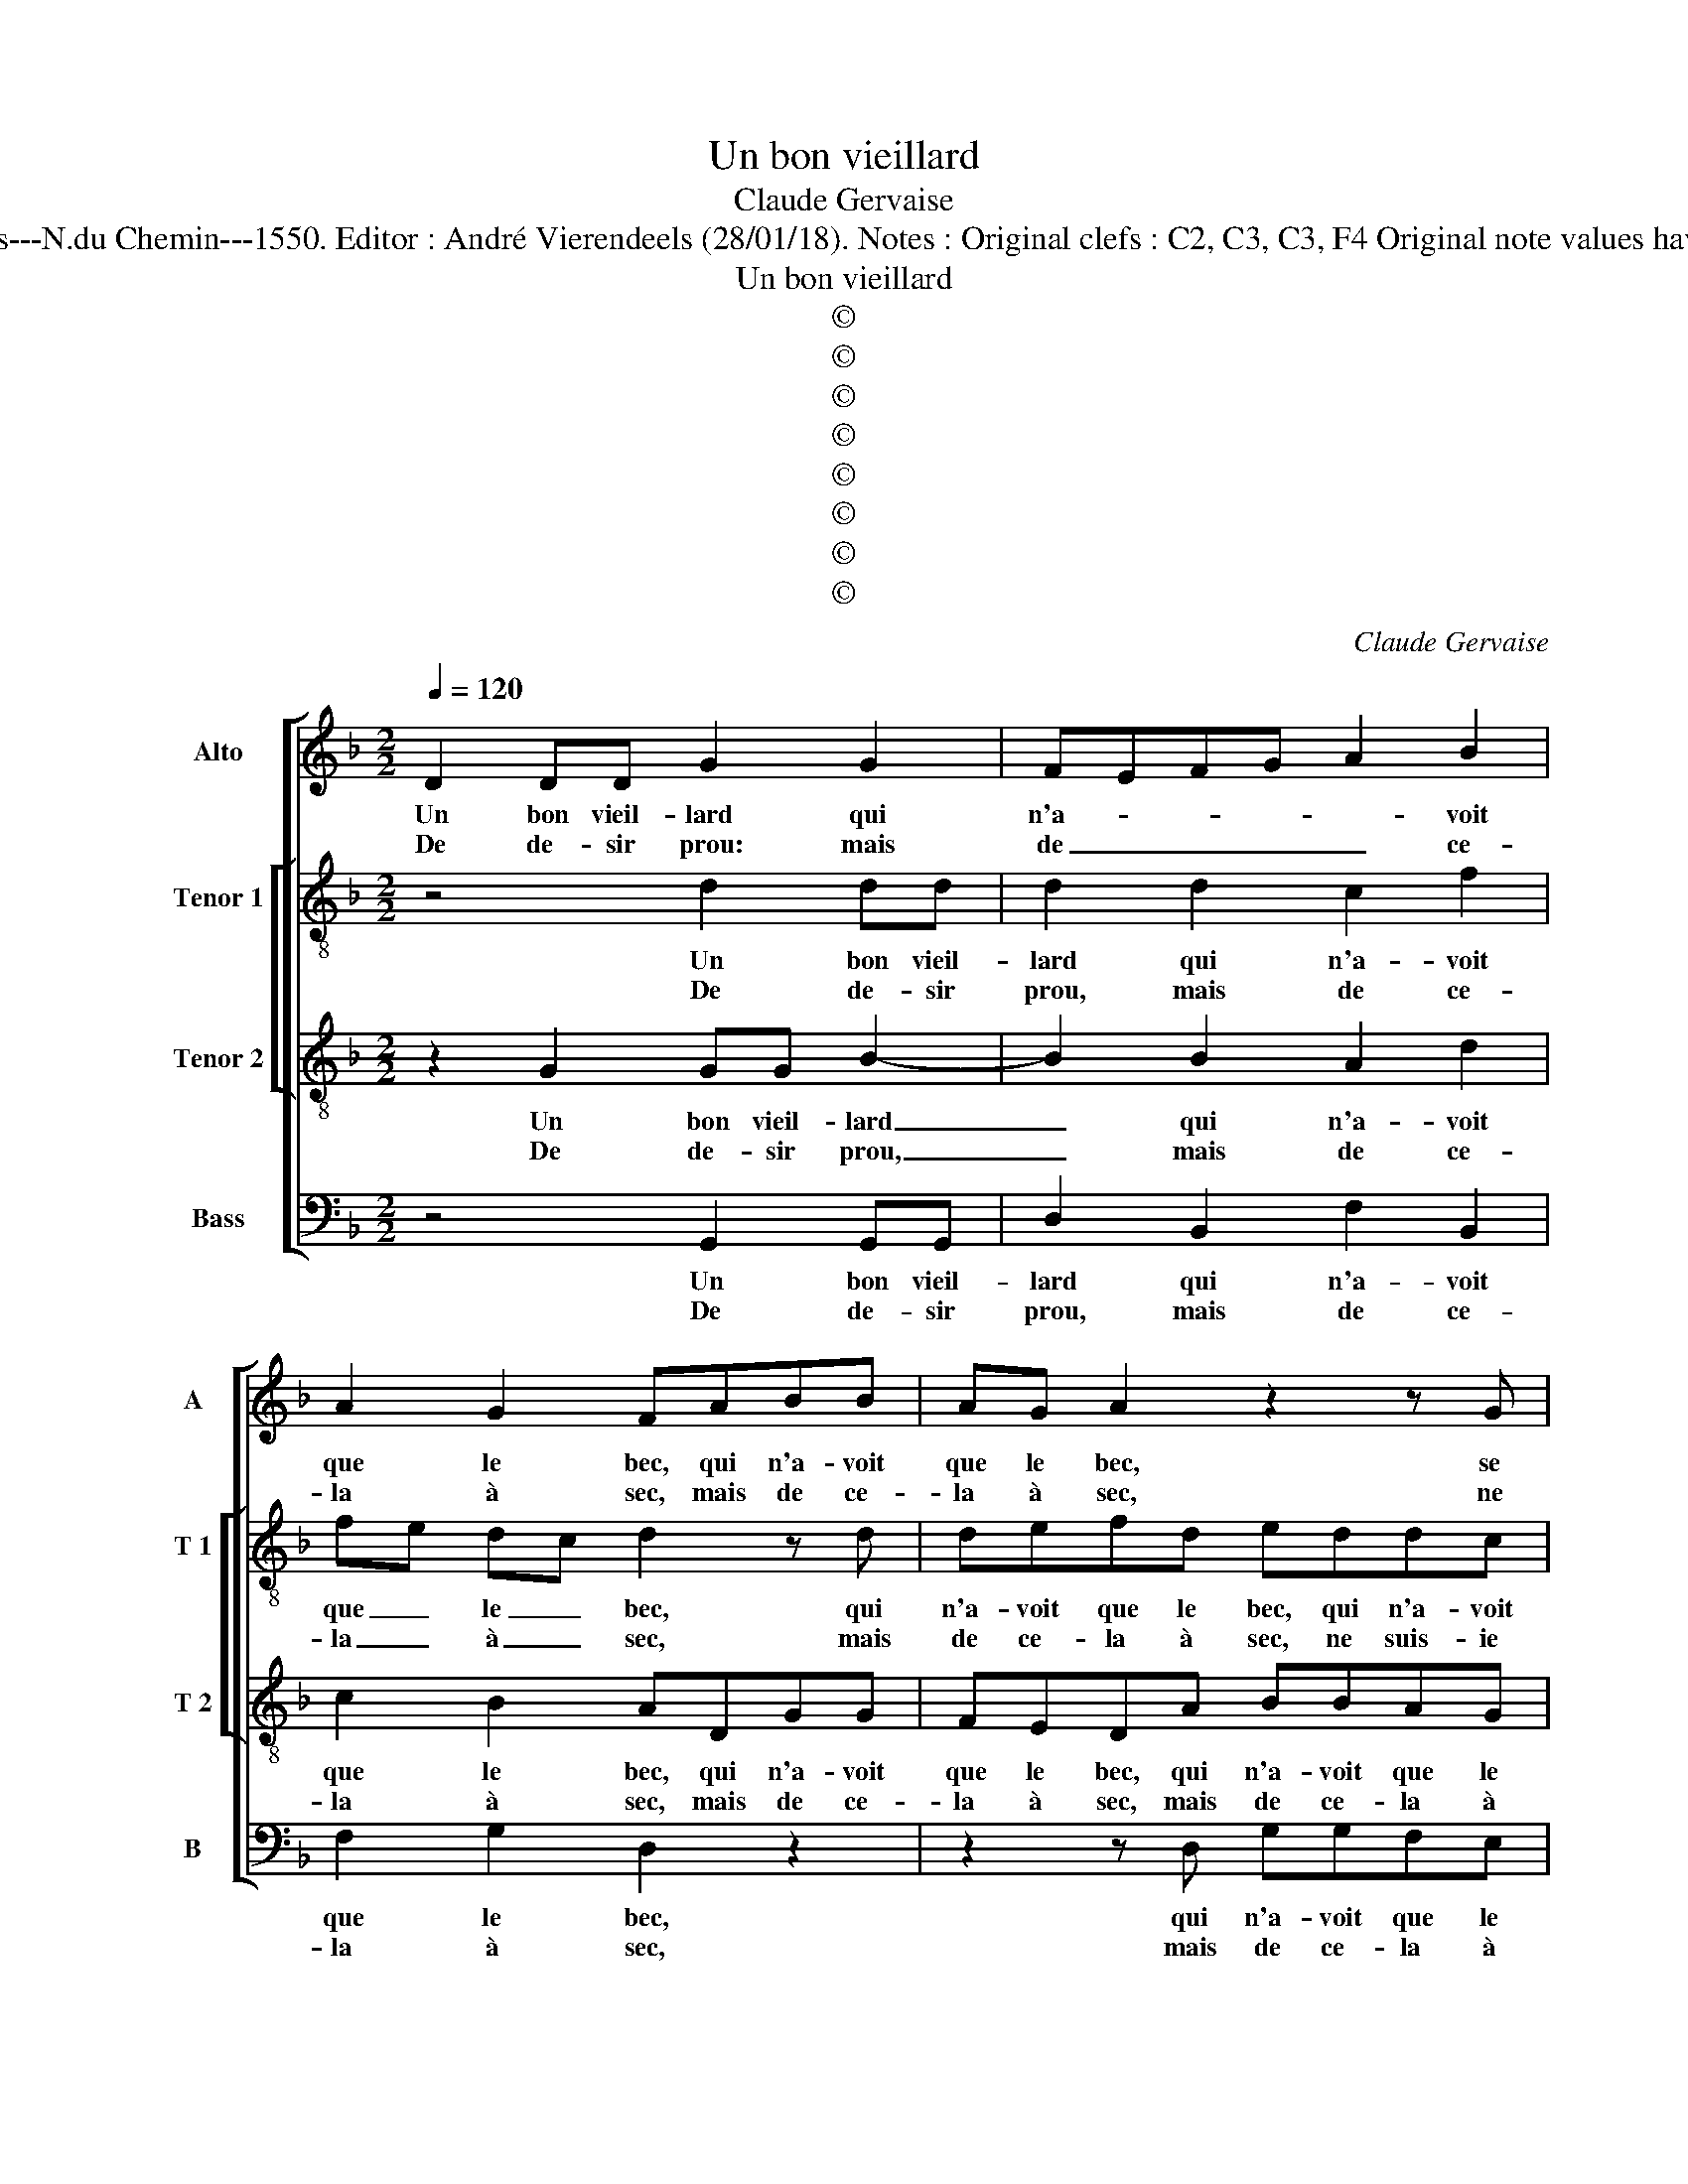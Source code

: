 X:1
T:Un bon vieillard
T:Claude Gervaise
T:Source : Livre VII de chansons nouvelles à 4---Paris---N.du Chemin---1550. Editor : André Vierendeels (28/01/18). Notes : Original clefs : C2, C3, C3, F4 Original note values have been halved Editorial accidentals above the stave
T:Un bon vieillard
T:©
T:©
T:©
T:©
T:©
T:©
T:©
T:©
C:Claude Gervaise
Z:©
%%score [ 1 [ 2 3 ] 4 ]
L:1/8
Q:1/4=120
M:2/2
K:F
V:1 treble nm="Alto" snm="A"
V:2 treble-8 nm="Tenor 1" snm="T 1"
V:3 treble-8 nm="Tenor 2" snm="T 2"
V:4 bass nm="Bass" snm="B"
V:1
 D2 DD G2 G2 | FEFG A2 B2 | A2 G2 FABB | AG A2 z2 z G | F2 F2 G3 G | B2 B2 AAFG | AG B2 AG G2- | %7
w: Un bon vieil- lard qui|n'a- * * * * voit|que le bec, qui n'a- voit|que le bec, se|trou- vant court, se|trou- vant court pres d'u- ne|ieu- ne da- * * *|
w: De de- sir prou: mais|de _ _ _ _ ce-|la à sec, mais de ce-|la à sec, ne|suis- ie pas, ne|suis- ie pas (ce dict il)|bien in- fa- * * *|
[M:2/4] G2 F2 |1 G4 :|2[M:2/2] G4 z2 B2 || B2 B2 A4 | z2 A2 c3 B | A2 GF G2 A2 | F2 B3 A A2- | %14
w: |me,|me, pour|tout paye- ment|luy chan- te|ces- * * * te|ga- * * *|
w: |me,||||||
 A2 G2 A2 z F | G2 FF B2 AA | d2 c2 z BAF | GA F2 z Gcc | B2 A2 GGGD | F2 G2 FFFF | D2 B2 BBFF | %21
w: * * me, il|tas- te, il mon- te, il|mon- te as- sez pour|l'es- ca- cher, as- sez pour|l'es- ca- cher, as- sez pour|l'es- ca- cher plus de cent|fois, plus de cent fois, et|
w: |||||||
 BABc d3 c/B/ | A c2 B2 A/G/ A2 | B2 F2 G2 G2 | F3 G/A/ B2 B2 | A2 F2 A2 B2 | G4 F4 | z2 G2 F2 D2 | %28
w: ne _ _ _ _ _ _|_ peult des- * * las-|cher, dont se moc-|quant _ _ _ dict|la da- me fas-|ché- e,|dict la da-|
w: |||||||
 F2 F2 E2 D2- | D2 C2 D4- | D4 z2 D2 | G2 G2 FEDC | B,CDE F2 F2 | F3 G AB c2- | c2 B4 A2 | B8 |: %36
w: me fas- * ché-|* * e,|_ l'es-|prit est prompt _ _ _|_ _ _ _ _ mais|in- fir- m'est _ _|_ _ la|chair,|
w: ||||||||
 z2 B2 A2 G2 | FFGA BA G2 | F2 z G ABcc | B2 AF GABc | BA/G/ A2 GcBB |[M:2/4] AA G2- |1 %42
w: no- stre cu-|ré sou- vent m'en a pre- ché-|e, sou- vent m'en a pre-|ché- e, sou- vent m'en a pre-|ché- * * * e, sou- vent m'en|a- pre- ché-|
w: ||||||
[M:2/2] GF/E/ F2 G4 :|2[M:2/4]"^#""^#" GF/E/ F2 ||[M:2/2] G8 |] %45
w: * * * * e,|(ché)- * * *|e.|
w: |||
V:2
 z4 d2 dd | d2 d2 c2 f2 | fe dc d2 z d | defd eddc | d2 d2 d2 c2 | Bc de f2 d2 | e2 f2 fe dc | %7
w: Un bon vieil-|lard qui n'a- voit|que _ le _ bec, qui|n'a- voit que le bec, qui n'a- voit|que le bec, se|trou- * vant _ court pres|d'u- ne ieu- * ne _|
w: De de- sir|prou, mais de ce-|la _ à _ sec, mais|de ce- la à sec, ne suis- ie|pas, (ce dict il)|ne _ _ _ suis- ie|pas bien in- * * *|
[M:2/4] d4 |1 B4 :|2[M:2/2] B2 d2 d2 d2 || GABc de f2- | f2 c4 f2- | f2 ed e2 c2 | d3 e f4 | %14
w: da-|me,|me, pour tout paye-|ment _ _ _ _ _ _|_ luy chan-|* * * * te|cees- te ga-|
w: fa-|me,||||||
 d2 d2 ffdd | Bcdd G2 z A | FGAA Ddff | e f2 d e2 fc | f3 e dc d2- | d2 c2 d4 | f2 ff d2 d2 | %21
w: me, il tas- te'il mon- te'as-|sez pour l'es- ca- cher, as-|sez por l'es- ca- cher, as- sez pour|l'es- ca- cher, a- sez pour|l'es- * * * *|* ca- cher,|plus de cent fois, et|
w: |||||||
 g3 f/e/ f2 g2 | f2 f2 f2 f2 | fedc B2 G2 | A2 d2 d2 d2 | f2 f3 e d2- | d2 c2 d2 A2 | d6 d2 | %28
w: ne _ _ _ peult|des- la- cher, dont|se _ _ _ _ moc-|quant dict la da-|me fas- * ché-|* * e, dict|la da-|
w: |||||||
 d2 d2 cBAG | A2 A4 G2 | B4 A4 | z2 d2 f3 e | d2 cB c2 F2 | B2 B2 A2 f2 | f2 d2 f2 f2 | %35
w: me fas- ché- * * *|e, l'es- prit|est prompt,|l'es- prit est|prompt _ _ _ l'es-|prit est prompt: mais|in- fir- m'est la|
w: |||||||
 d2 f3 e d2 |: ccde f2 d2 | dc/B/ c2 d4 | z4 f2 e2 | d2 c2 z2 z c | defd e2 d2- | %41
w: chair, no- stre cu-|ré sou- vent m'en a pre-|ché- * * * e,|no- stre|cu- ré sou-|vent m'en a pre- ché- *|
w: ||||||
[M:2/4]"^-natural" dc/B/ c2 |1[M:2/2] d3 f e2 d2 :|2[M:2/4] d4 ||[M:2/2] B8 |] %45
w: |e, no- stre cu-|(ché)-|e.|
w: ||||
V:3
 z2 G2 GG B2- | B2 B2 A2 d2 | c2 B2 ADGG | FEDA BBAG | A2 A2 BAGF | G2 G2 FFAB | c2 d2 cBAG | %7
w: Un bon vieil- lard|_ qui n'a- voit|que le bec, qui n'a- voit|que le bec, qui n'a- voit que le|bec, se trou- * * *|* vant court pres d'u- ne|ieu- ne da- * * *|
w: De de- sir prou,|_ mais de ce-|la à sec, mais de ce-|la à sec, mais de ce- la à|sec, ne suis- * * *|* ie pas (ce dict il)|bien in fa- * * *|
[M:2/4] A4 |1 G4 :|2[M:2/2] G8 || z2 d2 d2 d2 | cBAG FGAB | c2 c2 c2 c2 | A2 d3 c BA | B4 AA B2 | %15
w: |me,|me,|pour tout paye-|ment _ _ _ _ _ _ _|_ luy chan- te|ces- te _ _ _|ga- me, il tas-|
w: |me,|||||||
 G2 z A d2 cF | B2 FA d2 c2 | z cdd cBAA | d3 c BABB | A2 G2 A4 | z4 B2 BB | GG d4 B2 | c2 d2 c4 | %23
w: te, il mon- te, il|tas- te, il mon- te|as- sez pour l'es- ca- cher, as-|sez pour l'es- ca- cher, pour|l'es- ca- cher,|plus de cent|fois, et ne peult|des- * las-|
w: ||||||||
 B2 B2 GABc | d2 d2 G4 | z2 d2 c2 B2 | B2 AG A4 | D2 B2 A2 FG | AF BA GFED | E4 D2 D2 | %30
w: cher, dont se _ _ _|_ moc- quant,|dict la da-|me fas- * ché-|e, la da- me _|_ _ fas- * * * * *|ché- e, l'es-|
w: |||||||
 G2 G2 F2 F2 | B2 B2 A4 | z4 z2 A2 | d2 d2 cBAG | A2 B2 c4 | B4 z2 B2 |: A2 G2 FFGG | %37
w: prit est prompt, l'es-|prit est prompt|mais|in- fir- m'est _ _ _|_ _ la|chair, no-|stre cu- ré sou- vent m'en|
w: |||||||
 DF E2 D2 z B | A2 G2 FFGA | BG A2 G4 | z2 z F GABG |[M:2/4] AF GA |1[M:2/2] BA/G/ A2 G3 B :|2 %43
w: a pre- ché- e, no-|stre cu- ré m'en a sou-|vent pre- ché- e,|no- stre cu- ré m'en|a sou- vent pre-|ché- * * * e, no-|
w: ||||||
[M:2/4] BA/G/ A2 ||[M:2/2] G8 |] %45
w: (ché)- * * *|e.|
w: ||
V:4
 z4 G,,2 G,,G,, | D,2 B,,2 F,2 B,,2 | F,2 G,2 D,2 z2 | z2 z D, G,G,F,E, | D,2 D,2 B,,2 C,2 | %5
w: Un bon vieil-|lard qui n'a- voit|que le bec,|qui n'a- voit que le|bec, se trou- vant|
w: De de- sir|prou, mais de ce-|la à sec,|mais de ce- la à|sec, ne suis- ie|
 G,,A,,B,,C, D,2 D,2 | C,2 B,,2 F,2 G,2 |[M:2/4] D,4 |1 G,,4 :|2[M:2/2] G,,4 z2 G,2 || %10
w: court _ _ _ _ pres|d'u- ne ieu- ne|da-|me,|me, pour|
w: pas _ _ _ _ (ce|dict il) bien in-|fa-|me,||
 G,2 G,2 D,C,D,E, | F,4 z2 F,2 | F,2 F,2 C,2 F,2- | F,E,D,C, B,,2 F,2 | G,4 D,2 z D, | %15
w: tout paye- ment _ _ _|_ luy|chan- te ces- te|_ _ _ _ _ _|ga- me, il|
w: |||||
"^b" E,2 D,2 z B,, F,2 | B,,2 z F, B,B, F,2 | z F,B,B, A,G, F,2 | z2 D,2 G,2 G,2 | %19
w: tas- te, il mon-|te, il mon- te'as- sez|as- sez poue l'es- ca- cher,|as- sez pour|
w: ||||
 F,2 E,2 D,2 D,2 | B,,2 B,,2 B,,4 | z2 B,2 B,B,G,G, | A,2 B,2 F,2 F,2 |"^b""^b" B,,2 B,,2 E,2 E,2 | %24
w: l'e- ca- cher plus|de cen fois,|plus de cen fois, et|ne peult des- la-|cher, dont se moc-|
w: |||||
 D,4 z2 G,2 | F,2 D,2 F,2 G,2 | E,4 D,4 | z2 G,,2 D,4- | D,2 B,,2 C,2 D,2 | A,,4 D,2 G,,2 | %30
w: quant, dict|la da- me fas-|ché- e,|dict la|_ da- me fas-|ché- e, l'es-|
w: ||||||
 G,,A,,B,,C, D,2 D,2 | G,,4 z2 D,2 | G,2 G,2 F,E,D,C, | B,,C,D,E, F,2 F,2 | F,2 G,2 F,2 F,2 | %35
w: prit _ _ _ _ est|prompt, l'es-|prit est promp _ t _|_ _ _ _ _ mais|in- fir- m'est la|
w: |||||
 B,,8 |: z4 z2 B,2 | A,2 G,2 F,F,G,G, | D,F, E,2 D,2 z C, | D,E,F,D, E,4 | D,4 z C,D,E, | %41
w: chair,|no-|stre cu- ré sou- vent m'en|a pre- ché- e, sou-|vent m'en a pre- ché-|e, sou- vent m'en|
w: ||||||
[M:2/4] F,D, E,2 |1[M:2/2] D,4 G,,4 :|2[M:2/4] D,4 ||[M:2/2] G,,8 |] %45
w: a pre- ché-|* e,|(ché)-|e.|
w: ||||


